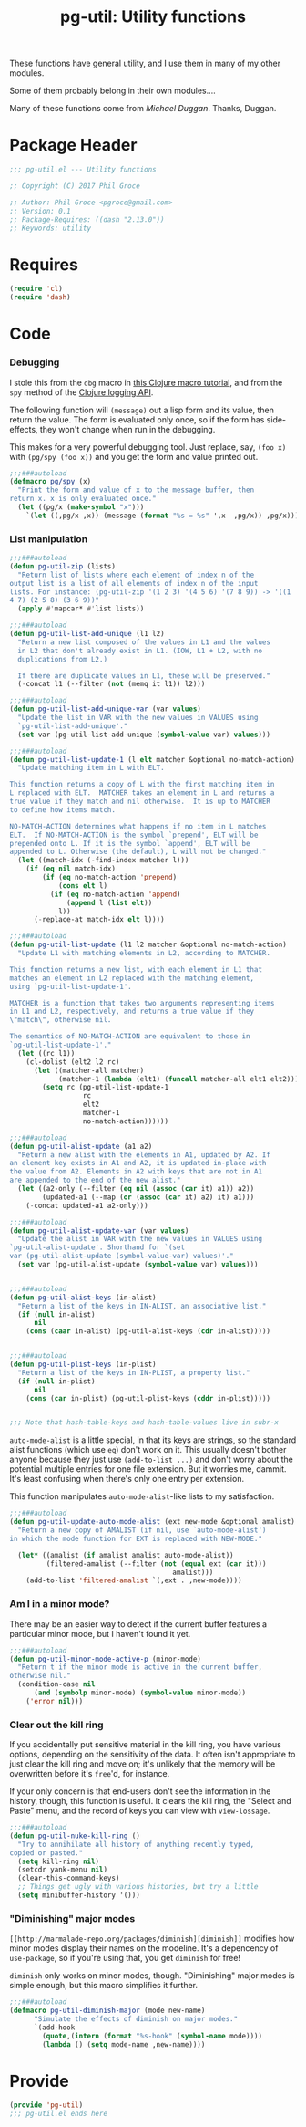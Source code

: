 #+STYLE: <link rel="stylesheet" type="text/css" href="style.css">
#+STARTUP: indent
#+TITLE: pg-util: Utility functions

These functions have general utility, and I use them in many of my other modules.

Some of them probably belong in their own modules....

Many of these functions come from [[mwd5i@mwd5i.org][Michael Duggan]]. Thanks, Duggan.

* Package Header

#+BEGIN_SRC emacs-lisp
  ;;; pg-util.el --- Utility functions

  ;; Copyright (C) 2017 Phil Groce

  ;; Author: Phil Groce <pgroce@gmail.com>
  ;; Version: 0.1
  ;; Package-Requires: ((dash "2.13.0"))
  ;; Keywords: utility
#+END_SRC




* Requires

#+BEGIN_SRC emacs-lisp
  (require 'cl)
  (require 'dash)
#+END_SRC

* Code


*** Debugging
I stole this from the =dbg= macro in [[http://www.learningclojure.com/2010/09/clojure-macro-tutorial-part-i-getting.html][this Clojure macro tutorial]], and from the =spy= method of the [[http://clojure.github.io/clojure-contrib/branch-master/logging-api.html][Clojure logging API]].

The following function will =(message)= out a lisp form and its value, then return the value. The form is evaluated only once, so if the form has side-effects, they won't change when run in the debugging.

This makes for a very powerful debugging tool. Just replace, say, =(foo x)= with =(pg/spy (foo x))= and you get the form and value printed out.

#+BEGIN_SRC emacs-lisp
  ;;;###autoload
  (defmacro pg/spy (x)
    "Print the form and value of x to the message buffer, then
  return x. x is only evaluated once."
    (let ((pg/x (make-symbol "x")))
      `(let ((,pg/x ,x)) (message (format "%s = %s" ',x  ,pg/x)) ,pg/x)))
#+END_SRC
*** List manipulation


#+begin_src emacs-lisp
  ;;;###autoload
  (defun pg-util-zip (lists)
    "Return list of lists where each element of index n of the
  output list is a list of all elements of index n of the input
  lists. For instance: (pg-util-zip '(1 2 3) '(4 5 6) '(7 8 9)) -> '((1
  4 7) (2 5 8) (3 6 9))"
    (apply #'mapcar* #'list lists))

  ;;;###autoload
  (defun pg-util-list-add-unique (l1 l2)
    "Return a new list composed of the values in L1 and the values
    in L2 that don't already exist in L1. (IOW, L1 + L2, with no
    duplications from L2.)

    If there are duplicate values in L1, these will be preserved."
    (-concat l1 (--filter (not (memq it l1)) l2)))

  ;;;###autoload
  (defun pg-util-list-add-unique-var (var values)
    "Update the list in VAR with the new values in VALUES using
    `pg-util-list-add-unique'."
    (set var (pg-util-list-add-unique (symbol-value var) values)))

  ;;;###autoload
  (defun pg-util-list-update-1 (l elt matcher &optional no-match-action)
    "Update matching item in L with ELT.

  This function returns a copy of L with the first matching item in
  L replaced with ELT.  MATCHER takes an element in L and returns a
  true value if they match and nil otherwise.  It is up to MATCHER
  to define how items match.

  NO-MATCH-ACTION determines what happens if no item in L matches
  ELT.  If NO-MATCH-ACTION is the symbol `prepend', ELT will be
  prepended onto L. If it is the symbol `append', ELT will be
  appended to L. Otherwise (the default), L will not be changed."
    (let ((match-idx (-find-index matcher l)))
      (if (eq nil match-idx)
          (if (eq no-match-action 'prepend)
              (cons elt l)
            (if (eq no-match-action 'append)
                (append l (list elt))
              l))
        (-replace-at match-idx elt l))))

  ;;;###autoload
  (defun pg-util-list-update (l1 l2 matcher &optional no-match-action)
    "Update L1 with matching elements in L2, according to MATCHER.

  This function returns a new list, with each element in L1 that
  matches an element in L2 replaced with the matching element,
  using `pg-util-list-update-1'.

  MATCHER is a function that takes two arguments representing items
  in L1 and L2, respectively, and returns a true value if they
  \"match\", otherwise nil.

  The semantics of NO-MATCH-ACTION are equivalent to those in
  `pg-util-list-update-1'."
    (let ((rc l1))
      (cl-dolist (elt2 l2 rc)
        (let ((matcher-all matcher)
              (matcher-1 (lambda (elt1) (funcall matcher-all elt1 elt2))))
          (setq rc (pg-util-list-update-1
                    rc
                    elt2
                    matcher-1
                    no-match-action))))))

  ;;;###autoload
  (defun pg-util-alist-update (a1 a2)
    "Return a new alist with the elements in A1, updated by A2. If
  an element key exists in A1 and A2, it is updated in-place with
  the value from A2. Elements in A2 with keys that are not in A1
  are appended to the end of the new alist."
    (let ((a2-only (--filter (eq nil (assoc (car it) a1)) a2))
          (updated-a1 (--map (or (assoc (car it) a2) it) a1)))
      (-concat updated-a1 a2-only)))

  ;;;###autoload
  (defun pg-util-alist-update-var (var values)
    "Update the alist in VAR with the new values in VALUES using
  `pg-util-alist-update'. Shorthand for `(set
  var (pg-util-alist-update (symbol-value-var) values)'."
    (set var (pg-util-alist-update (symbol-value var) values)))


  ;;;###autoload
  (defun pg-util-alist-keys (in-alist)
    "Return a list of the keys in IN-ALIST, an associative list."
    (if (null in-alist)
        nil
      (cons (caar in-alist) (pg-util-alist-keys (cdr in-alist)))))


  ;;;###autoload
  (defun pg-util-plist-keys (in-plist)
    "Return a list of the keys in IN-PLIST, a property list."
    (if (null in-plist)
        nil
      (cons (car in-plist) (pg-util-plist-keys (cddr in-plist)))))


  ;;; Note that hash-table-keys and hash-table-values live in subr-x
#+end_src

=auto-mode-alist= is a little special, in that its keys are strings, so the standard alist functions (which use =eq=) don't work on it. This usually doesn't bother anyone because they just use =(add-to-list ...)= and don't worry about the potential multiple entries for one file extension. But it worries me, dammit. It's least confusing when there's only one entry per extension.

This function manipulates =auto-mode-alist=-like lists to my satisfaction.

#+BEGIN_SRC emacs-lisp
  ;;;###autoload
  (defun pg-util-update-auto-mode-alist (ext new-mode &optional amalist)
    "Return a new copy of AMALIST (if nil, use `auto-mode-alist')
  in which the mode function for EXT is replaced with NEW-MODE."

    (let* ((amalist (if amalist amalist auto-mode-alist))
           (filtered-amalist (--filter (not (equal ext (car it)))
                                          amalist)))
      (add-to-list 'filtered-amalist `(,ext . ,new-mode))))
#+END_SRC

*** Am I in a minor mode?

There may be an easier way to detect if the current buffer features a particular minor mode, but I haven't found it yet.

#+BEGIN_SRC emacs-lisp
  ;;;###autoload
  (defun pg-util-minor-mode-active-p (minor-mode)
    "Return t if the minor mode is active in the current buffer,
  otherwise nil."
    (condition-case nil
        (and (symbolp minor-mode) (symbol-value minor-mode))
      ('error nil)))
#+END_SRC

*** Clear out the kill ring
If you accidentally put sensitive material in the kill ring, you have various options, depending on the sensitivity of the data. It often isn't appropriate to just clear the kill ring and move on; it's unlikely that the memory will be overwritten before it's =free='d, for instance.

If your only concern is that end-users don't see the information in the history, though, this function is useful. It clears the kill ring, the "Select and Paste" menu, and the record of keys you can view with =view-lossage=.

#+BEGIN_SRC emacs-lisp
  ;;;###autoload
  (defun pg-util-nuke-kill-ring ()
    "Try to annihilate all history of anything recently typed,
  copied or pasted."
    (setq kill-ring nil)
    (setcdr yank-menu nil)
    (clear-this-command-keys)
    ;; Things get ugly with various histories, but try a little
    (setq minibuffer-history '()))
#+END_SRC

*** "Diminishing" major modes

=[[http://marmalade-repo.org/packages/diminish][diminish]]= modifies how minor modes display their names on the modeline. It's a depencency of =use-package=, so if you're using that, you get =diminish= for free!

=diminish= only works on minor modes, though. "Diminishing" major modes is simple enough, but this macro simplifies it further.

#+BEGIN_SRC emacs-lisp
  ;;;###autoload
  (defmacro pg-util-diminish-major (mode new-name)
        "Simulate the effects of diminish on major modes."
        `(add-hook
          (quote,(intern (format "%s-hook" (symbol-name mode))))
          (lambda () (setq mode-name ,new-name))))
#+END_SRC




* Provide

#+BEGIN_SRC emacs-lisp
  (provide 'pg-util)
  ;;; pg-util.el ends here
#+END_SRC
